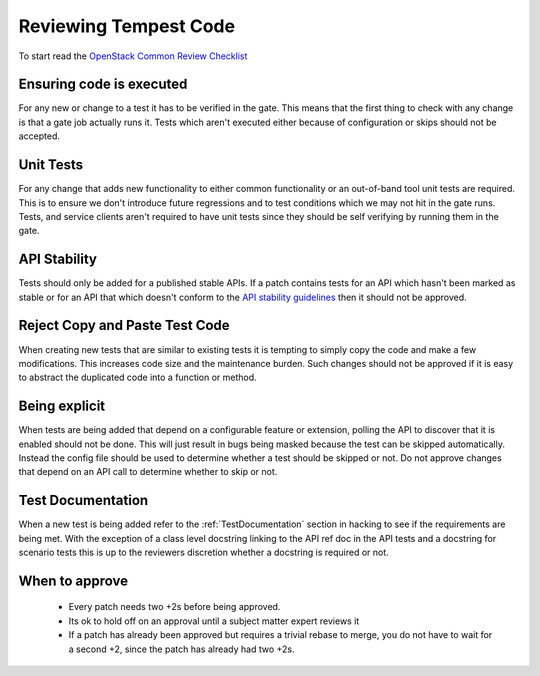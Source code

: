 Reviewing Tempest Code
======================

To start read the `OpenStack Common Review Checklist
<https://wiki.openstack.org/wiki/ReviewChecklist#Common_Review_Checklist>`_


Ensuring code is executed
-------------------------

For any new or change to a test it has to be verified in the gate. This means
that the first thing to check with any change is that a gate job actually runs
it. Tests which aren't executed either because of configuration or skips should
not be accepted.


Unit Tests
----------

For any change that adds new functionality to either common functionality or an
out-of-band tool unit tests are required. This is to ensure we don't introduce
future regressions and to test conditions which we may not hit in the gate runs.
Tests, and service clients aren't required to have unit tests since they should
be self verifying by running them in the gate.


API Stability
-------------
Tests should only be added for a published stable APIs. If a patch contains
tests for an API which hasn't been marked as stable or for an API that which
doesn't conform to the `API stability guidelines
<https://wiki.openstack.org/wiki/Governance/Approved/APIStability>`_ then it
should not be approved.


Reject Copy and Paste Test Code
-------------------------------
When creating new tests that are similar to existing tests it is tempting to
simply copy the code and make a few modifications. This increases code size and
the maintenance burden. Such changes should not be approved if it is easy to
abstract the duplicated code into a function or method.


Being explicit
--------------
When tests are being added that depend on a configurable feature or extension,
polling the API to discover that it is enabled should not be done. This will
just result in bugs being masked because the test can be skipped automatically.
Instead the config file should be used to determine whether a test should be
skipped or not. Do not approve changes that depend on an API call to determine
whether to skip or not.


Test Documentation
------------------
When a new test is being added refer to the :ref:`TestDocumentation` section in
hacking to see if the requirements are being met. With the exception of a class
level docstring linking to the API ref doc in the API tests and a docstring for
scenario tests this is up to the reviewers discretion whether a docstring is
required or not.


When to approve
---------------
 * Every patch needs two +2s before being approved.
 * Its ok to hold off on an approval until a subject matter expert reviews it
 * If a patch has already been approved but requires a trivial rebase to merge,
   you do not have to wait for a second +2, since the patch has already had
   two +2s.

